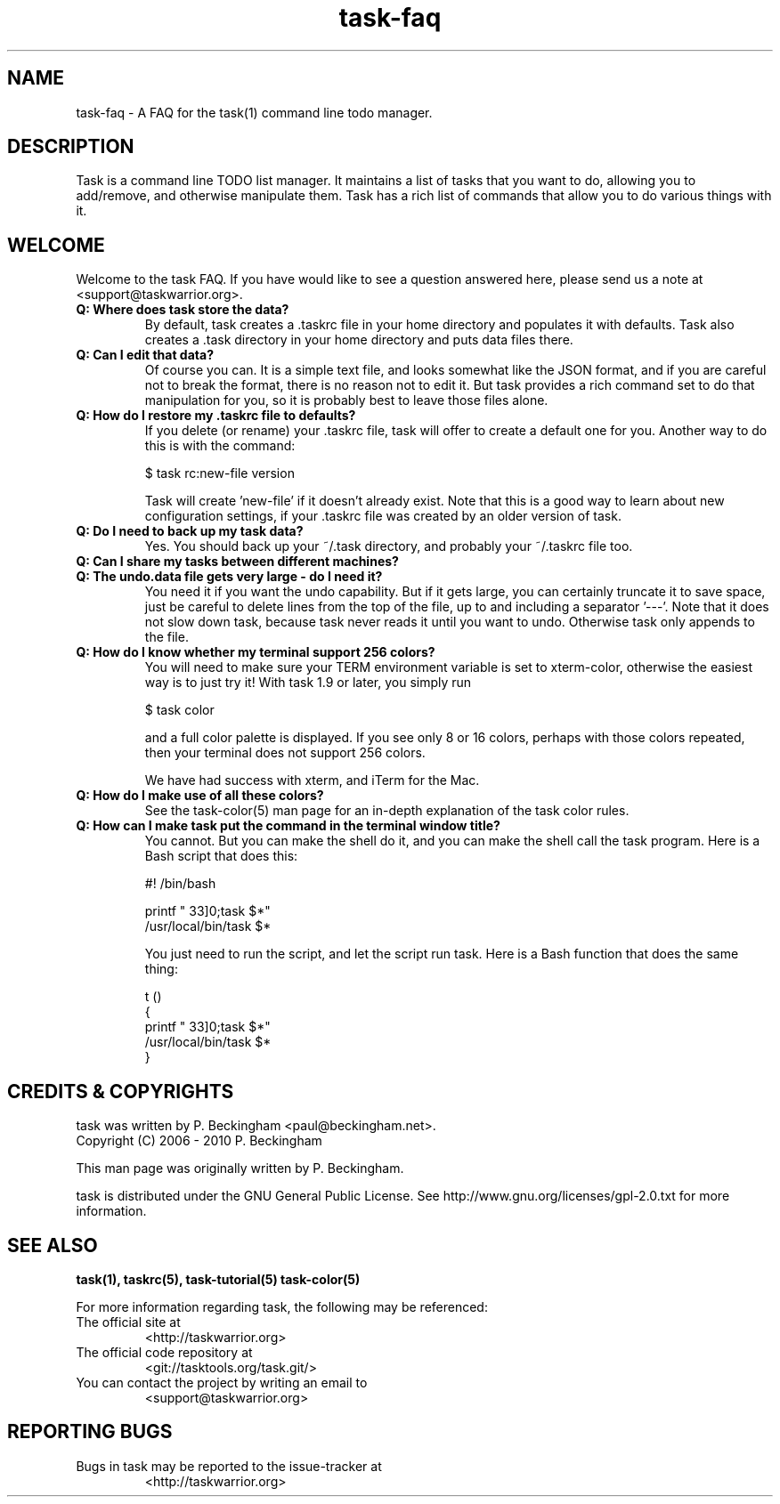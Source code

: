 .TH task-faq 5 2010-01-03 "task 1.9.0" "User Manuals"

.SH NAME
task-faq \- A FAQ for the task(1) command line todo manager.

.SH DESCRIPTION
Task is a command line TODO list manager. It maintains a list of tasks that you
want to do, allowing you to add/remove, and otherwise manipulate them.  Task
has a rich list of commands that allow you to do various things with it.

.SH WELCOME
Welcome to the task FAQ.  If you have would like to see a question answered
here, please send us a note at <support@taskwarrior.org>.

.TP
.B Q: Where does task store the data?
By default, task creates a .taskrc file in your home directory and populates it
with defaults.  Task also creates a .task directory in your home directory and
puts data files there.

.TP
.B Q: Can I edit that data?
Of course you can.  It is a simple text file, and looks somewhat like the JSON
format, and if you are careful not to break the format, there is no reason not
to edit it.  But task provides a rich command set to do that manipulation for
you, so it is probably best to leave those files alone.

.TP
.B Q: How do I restore my .taskrc file to defaults?
If you delete (or rename) your .taskrc file, task will offer to create a default
one for you.  Another way to do this is with the command:

    $ task rc:new-file version

Task will create 'new-file' if it doesn't already exist.  Note that this is a
good way to learn about new configuration settings, if your .taskrc file was
created by an older version of task.

.TP
.B Q: Do I need to back up my task data?
Yes.  You should back up your ~/.task directory, and probably your ~/.taskrc
file too.

.TP
.B Q: Can I share my tasks between different machines?

.TP
.B Q: The undo.data file gets very large - do I need it?
You need it if you want the undo capability.  But if it gets large, you can
certainly truncate it to save space, just be careful to delete lines from the
top of the file, up to and including a separator '---'.  Note that it does not
slow down task, because task never reads it until you want to undo.  Otherwise
task only appends to the file.

.TP
.B Q: How do I know whether my terminal support 256 colors?
You will need to make sure your TERM environment variable is set to xterm-color,
otherwise the easiest way is to just try it!  With task 1.9 or later, you simply
run

    $ task color

and a full color palette is displayed.  If you see only 8 or 16 colors, perhaps
with those colors repeated, then your terminal does not support 256 colors.

We have had success with xterm, and iTerm for the Mac.

.TP
.B Q: How do I make use of all these colors?
See the task-color(5) man page for an in-depth explanation of the task color
rules.

.TP
.B Q: How can I make task put the command in the terminal window title?
You cannot.  But you can make the shell do it, and you can make the shell
call the task program.  Here is a Bash script that does this:

    #! /bin/bash

    printf "\033]0;task $*\a"
    /usr/local/bin/task $*

You just need to run the script, and let the script run task.  Here is a Bash
function that does the same thing:

    t ()
    {
      printf "\033]0;task $*\a"
      /usr/local/bin/task $*
    }

.SH "CREDITS & COPYRIGHTS"
task was written by P. Beckingham <paul@beckingham.net>.
.br
Copyright (C) 2006 \- 2010 P. Beckingham

This man page was originally written by P. Beckingham.

task is distributed under the GNU General Public License.  See
http://www.gnu.org/licenses/gpl-2.0.txt for more information.

.SH SEE ALSO
.BR task(1),
.BR taskrc(5),
.BR task-tutorial(5)
.BR task-color(5)

For more information regarding task, the following may be referenced:

.TP
The official site at
<http://taskwarrior.org>

.TP
The official code repository at
<git://tasktools.org/task.git/>

.TP
You can contact the project by writing an email to
<support@taskwarrior.org>

.SH REPORTING BUGS
.TP
Bugs in task may be reported to the issue-tracker at
<http://taskwarrior.org>
